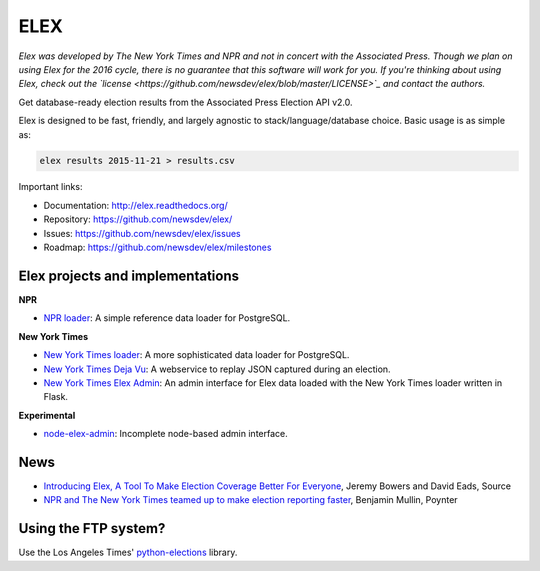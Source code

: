 ====
ELEX
====

.. image:: https://travis-ci.org/newsdev/elex.png
    :target: https://travis-ci.org/newsdev/elex
    :alt: Build status

.. image:: https://img.shields.io/pypi/dw/elex.svg
    :target: https://pypi.python.org/pypi/elex
    :alt: PyPI downloads

.. image:: https://img.shields.io/pypi/v/elex.svg
    :target: https://pypi.python.org/pypi/elex
    :alt: Version

.. image:: https://img.shields.io/pypi/l/elex.svg
    :target: https://github.com/newsdev/elex/blob/master/LICENSE
    :alt: License

.. image:: https://img.shields.io/pypi/pyversions/elex.svg
    :target: https://pypi.python.org/pypi/elex
    :alt: Support Python versions

*Elex was developed by The New York Times and NPR and not in concert with the Associated Press. Though we plan on using Elex for the 2016 cycle, there is no guarantee that this software will work for you. If you're thinking about using Elex, check out the `license <https://github.com/newsdev/elex/blob/master/LICENSE>`_ and contact the authors.*

Get database-ready election results from the Associated Press Election API v2.0.

Elex is designed to be fast, friendly, and largely agnostic to stack/language/database choice. Basic usage is
as simple as:

.. code:: bash

    elex results 2015-11-21 > results.csv

Important links:

* Documentation: http://elex.readthedocs.org/
* Repository: https://github.com/newsdev/elex/
* Issues: https://github.com/newsdev/elex/issues
* Roadmap: https://github.com/newsdev/elex/milestones

Elex projects and implementations
=================================

**NPR**


* `NPR loader <https://github.com/nprapps/ap-election-loader>`_: A simple reference data loader for PostgreSQL.

**New York Times**

* `New York Times loader <https://github.com/newsdev/elex-loader>`_: A more sophisticated data loader for PostgreSQL.
* `New York Times Deja Vu <https://github.com/newsdev/ap-deja-vu>`_: A webservice to replay JSON captured during an election.
* `New York Times Elex Admin <https://github.com/newsdev/elex-admin>`_: An admin interface for Elex data loaded with the New York Times loader written in Flask.

**Experimental**

* `node-elex-admin <https://github.com/eads/node-elex-admin>`_: Incomplete node-based admin interface.

News
====

* `Introducing Elex, A Tool To Make Election Coverage Better For Everyone <https://source.opennews.org/en-US/articles/introducing-elex-tool-make-election-coverage-bette/>`_, Jeremy Bowers and David Eads, Source
* `NPR and The New York Times teamed up to make election reporting faster <http://www.poynter.org/news/mediawire/388642/npr-and-the-new-york-times-teamed-up-to-make-election-reporting-faster/>`_, Benjamin Mullin, Poynter

Using the FTP system?
=====================

Use the Los Angeles Times' `python-elections <https://github.com/datadesk/python-elections>`_ library.
